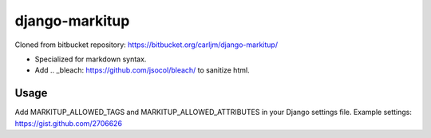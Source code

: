 ===============
django-markitup
===============

Cloned from bitbucket repository: https://bitbucket.org/carljm/django-markitup/

- Specialized for markdown syntax.
- Add .. _bleach: https://github.com/jsocol/bleach/ to sanitize html.


Usage
=====

Add MARKITUP_ALLOWED_TAGS and MARKITUP_ALLOWED_ATTRIBUTES in your Django settings file.
Example settings: https://gist.github.com/2706626
